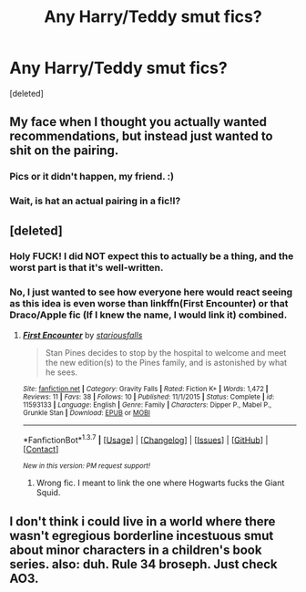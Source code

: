 #+TITLE: Any Harry/Teddy smut fics?

* Any Harry/Teddy smut fics?
:PROPERTIES:
:Score: 0
:DateUnix: 1461023262.0
:DateShort: 2016-Apr-19
:FlairText: Request
:END:
[deleted]


** My face when I thought you actually wanted recommendations, but instead just wanted to shit on the pairing.
:PROPERTIES:
:Author: NaughtyGaymer
:Score: 3
:DateUnix: 1461028650.0
:DateShort: 2016-Apr-19
:END:

*** Pics or it didn't happen, my friend. :)
:PROPERTIES:
:Score: -1
:DateUnix: 1461028857.0
:DateShort: 2016-Apr-19
:END:


*** Wait, is hat an actual pairing in a fic!l?
:PROPERTIES:
:Score: -1
:DateUnix: 1461028888.0
:DateShort: 2016-Apr-19
:END:


** [deleted]
:PROPERTIES:
:Score: 2
:DateUnix: 1461024477.0
:DateShort: 2016-Apr-19
:END:

*** Holy FUCK! I did NOT expect this to actually be a thing, and the worst part is that it's well-written.
:PROPERTIES:
:Score: 2
:DateUnix: 1461029084.0
:DateShort: 2016-Apr-19
:END:


*** No, I just wanted to see how everyone here would react seeing as this idea is even worse than linkffn(First Encounter) or that Draco/Apple fic (If I knew the name, I would link it) combined.
:PROPERTIES:
:Score: -1
:DateUnix: 1461024746.0
:DateShort: 2016-Apr-19
:END:

**** [[http://www.fanfiction.net/s/11593133/1/][*/First Encounter/*]] by [[https://www.fanfiction.net/u/6812035/stariousfalls][/stariousfalls/]]

#+begin_quote
  Stan Pines decides to stop by the hospital to welcome and meet the new edition(s) to the Pines family, and is astonished by what he sees.
#+end_quote

^{/Site/: [[http://www.fanfiction.net/][fanfiction.net]] *|* /Category/: Gravity Falls *|* /Rated/: Fiction K+ *|* /Words/: 1,472 *|* /Reviews/: 11 *|* /Favs/: 38 *|* /Follows/: 10 *|* /Published/: 11/1/2015 *|* /Status/: Complete *|* /id/: 11593133 *|* /Language/: English *|* /Genre/: Family *|* /Characters/: Dipper P., Mabel P., Grunkle Stan *|* /Download/: [[http://www.p0ody-files.com/ff_to_ebook/ffn-bot/index.php?id=11593133&source=ff&filetype=epub][EPUB]] or [[http://www.p0ody-files.com/ff_to_ebook/ffn-bot/index.php?id=11593133&source=ff&filetype=mobi][MOBI]]}

--------------

*FanfictionBot*^{1.3.7} *|* [[[https://github.com/tusing/reddit-ffn-bot/wiki/Usage][Usage]]] | [[[https://github.com/tusing/reddit-ffn-bot/wiki/Changelog][Changelog]]] | [[[https://github.com/tusing/reddit-ffn-bot/issues/][Issues]]] | [[[https://github.com/tusing/reddit-ffn-bot/][GitHub]]] | [[[https://www.reddit.com/message/compose?to=%2Fu%2Ftusing][Contact]]]

^{/New in this version: PM request support!/}
:PROPERTIES:
:Author: FanfictionBot
:Score: 1
:DateUnix: 1461043031.0
:DateShort: 2016-Apr-19
:END:

***** Wrong fic. I meant to link the one where Hogwarts fucks the Giant Squid.
:PROPERTIES:
:Score: 1
:DateUnix: 1461044057.0
:DateShort: 2016-Apr-19
:END:


** I don't think i could live in a world where there wasn't egregious borderline incestuous smut about minor characters in a children's book series. also: duh. Rule 34 broseph. Just check AO3.
:PROPERTIES:
:Author: totorox92
:Score: 2
:DateUnix: 1461029165.0
:DateShort: 2016-Apr-19
:END:
